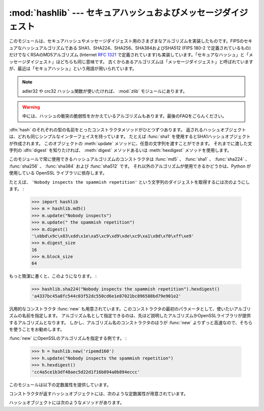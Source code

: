 
:mod:`hashlib` --- セキュアハッシュおよびメッセージダイジェスト
===============================================================

.. module:: hashlib
   :synopsis: セキュアハッシュおよびメッセージダイジェストのアルゴリズム
.. moduleauthor:: Gregory P. Smith <greg@krypto.org>
.. sectionauthor:: Gregory P. Smith <greg@krypto.org>


.. versionadded:: 2.5

.. index::
   single: message digest, MD5
   single: secure hash algorithm, SHA1, SHA224, SHA256, SHA384, SHA512

このモジュールは、セキュアハッシュやメッセージダイジェスト用のさまざまなアルゴリズムを実装したものです。FIPSのセキュアなハッシュアルゴリズムである
SHA1、SHA224、SHA256、SHA384およびSHA512 (FIPS 180-2 で定義されているもの) だけでなくRSAのMD5アルゴリズム
(Internet :rfc:`1321` で定義されています)も実装しています。「セキュアなハッシュ」と「メッセージダイジェスト」はどちらも同じ意味です。
古くからあるアルゴリズムは「メッセージダイジェスト」と呼ばれていますが、最近は「セキュアハッシュ」という用語が用いられています。

.. note::
   adler32 や crc32 ハッシュ関数が使いたければ、
   :mod:`zlib` モジュールにあります。

.. warning::

   中には、ハッシュの衝突の脆弱性をかかえているアルゴリズムもあります。最後のFAQをごらんください。

:dfn:`hash` のそれぞれの型の名前をとったコンストラクタメソッドがひとつずつあります。
返されるハッシュオブジェクトは、どれも同じシンプルなインターフェイスを持っています。
たとえば :func:`sha1` を使用するとSHA1ハッシュオブジェクトが作成されます。
このオブジェクトの :meth:`update` メソッドに、任意の文字列を渡すことができます。
それまでに渡した文字列の :dfn:`digest` を知りたければ、
:meth:`digest` メソッドあるいは :meth:`hexdigest` メソッドを使用します。

.. index:: single: OpenSSL; (use in module hashlib)

このモジュールで常に使用できるハッシュアルゴリズムのコンストラクタは :func:`md5` 、 :func:`sha1` 、 :func:`sha224` 、
:func:`sha256` 、 :func:`sha384` および :func:`sha512` です。
それ以外のアルゴリズムが使用できるかどうかは、Python が使用している OpenSSL
ライブラリに依存します。

たとえば、 ``'Nobody inspects the spammish repetition'`` という文字列のダイジェストを取得するには次のようにします。
:

   >>> import hashlib
   >>> m = hashlib.md5()
   >>> m.update("Nobody inspects")
   >>> m.update(" the spammish repetition")
   >>> m.digest()
   '\xbbd\x9c\x83\xdd\x1e\xa5\xc9\xd9\xde\xc9\xa1\x8d\xf0\xff\xe9'
   >>> m.digest_size
   16
   >>> m.block_size
   64

もっと簡潔に書くと、このようになります。 :

   >>> hashlib.sha224("Nobody inspects the spammish repetition").hexdigest()
   'a4337bc45a8fc544c03f52dc550cd6e1e87021bc896588bd79e901e2'

汎用的なコンストラクタ :func:`new` も用意されています。このコンストラクタの最初のパラメータとして、使いたいアルゴリズムの名前を指定します。
アルゴリズム名として指定できるのは、先ほど説明したアルゴリズムかOpenSSLライブラリが提供するアルゴリズムとなります。
しかし、アルゴリズム名のコンストラクタのほうが :func:`new` よりずっと高速なので、そちらを使うことをお勧めします。

:func:`new` にOpenSSLのアルゴリズムを指定する例です。 :

   >>> h = hashlib.new('ripemd160')
   >>> h.update("Nobody inspects the spammish repetition")
   >>> h.hexdigest()
   'cc4a5ce1b3df48aec5d22d1f16b894a0b894eccc'

このモジュールは以下の定数属性を提供しています。

.. data:: hashlib.algorithms

   このモジュールによってサポートされていることが保証されるハッシュアルゴリズムの
   名前が入ったタプル。

   .. versionadded:: 2.7

コンストラクタが返すハッシュオブジェクトには、次のような定数属性が用意されています。


.. data:: hash.digest_size

   生成されたハッシュのバイト数。

.. data:: hash.block_size

   内部で使われるハッシュアルゴリズムのブロックのバイト数。

ハッシュオブジェクトには次のようなメソッドがあります。


.. method:: hash.update(arg)

   ハッシュオブジェクトを文字列 *arg* で更新します。繰り返してコールするのは、すべての引数を連結して1回だけコールするのと同じ意味になります。つ
   まり、 ``m.update(a); m.update(b)`` と ``m.update(a+b)`` は同じ意味だということです。

   .. versionchanged:: 2.7

      2048 バイト以上の大きいデータに対して OpenSSL が提供しているハッシュ
      アルゴリズムを使うときは、ハッシュ値の更新中に他のスレッドが動作できる
      ように Python の GIL を解放します。


.. method:: hash.digest()

   これまでに :meth:`update` メソッドに渡した文字列のダイジェストを返しま
   す。これは :attr:`digest_size` バイトの文字列であり、非ASCII文字やnull バイトを含むこともあります。


.. method:: hash.hexdigest()

   :meth:`digest` と似ていますが、返される文字列は倍の長さとなり、16進形式となります。これは、電子メールなどの非バイナリ環境で値を交換する場合に
   便利です。


.. method:: hash.copy()

   ハッシュオブジェクトのコピー ("クローン") を返します。これは、共通部分を持つ複数の文字列のダイジェストを効率的に計算するために使用します。


.. seealso::

   Module :mod:`hmac`
      ハッシュを用いてメッセージ認証コードを生成するモジュールです。

   Module :mod:`base64`
      バイナリハッシュを非バイナリ環境用にエンコードするもうひとつの方法です。

   http://csrc.nist.gov/publications/fips/fips180-2/fips180-2.pdf
      FIPS 180-2 のセキュアハッシュアルゴリズムについての説明。

   http://www.cryptography.com/cnews/hash.html
      Hash Collision FAQ。既知の問題を持つアルゴリズムとその使用上の注意点に関する情報があります。

   http://en.wikipedia.org/wiki/Cryptographic_hash_function#Cryptographic_hash_algorithms
      どのアルゴリズムにどんな既知の問題があって、それが実際に利用する際にどう
      影響するかについての Wikipedia の記事
